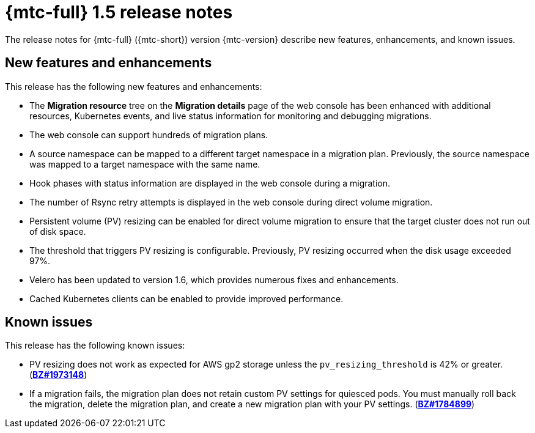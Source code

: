 // Module included in the following assemblies:
//
// * migration-toolkit-for-containers/mtc-release-notes.adoc

[id="migration-mtc-release-notes-1-5_{context}"]
= {mtc-full} 1.5 release notes

The release notes for {mtc-full} ({mtc-short}) version {mtc-version} describe new features, enhancements, and known issues.

[id="new-features-and-enhancements-1-5_{context}"]
== New features and enhancements

This release has the following new features and enhancements:

* The *Migration resource* tree on the *Migration details* page of the web console has been enhanced with additional resources, Kubernetes events, and live status information for monitoring and debugging migrations.
* The web console can support hundreds of migration plans.
* A source namespace can be mapped to a different target namespace in a migration plan. Previously, the source namespace was mapped to a target namespace with the same name.
* Hook phases with status information are displayed in the web console during a migration.
* The number of Rsync retry attempts is displayed in the web console during direct volume migration.
* Persistent volume (PV) resizing can be enabled for direct volume migration to ensure that the target cluster does not run out of disk space.
* The threshold that triggers PV resizing is configurable. Previously, PV resizing occurred when the disk usage exceeded 97%.
* Velero has been updated to version 1.6, which provides numerous fixes and enhancements.
* Cached Kubernetes clients can be enabled to provide improved performance.

[id="known-issues-1-5_{context}"]
== Known issues

This release has the following known issues:

* PV resizing does not work as expected for AWS gp2 storage unless the `pv_resizing_threshold` is 42% or greater. (link:https://bugzilla.redhat.com/show_bug.cgi?id=1973148[*BZ#1973148*])
* If a migration fails, the migration plan does not retain custom PV settings for quiesced pods. You must manually roll back the migration, delete the migration plan, and create a new migration plan with your PV settings. (link:https://bugzilla.redhat.com/show_bug.cgi?id=1784899[*BZ#1784899*])
